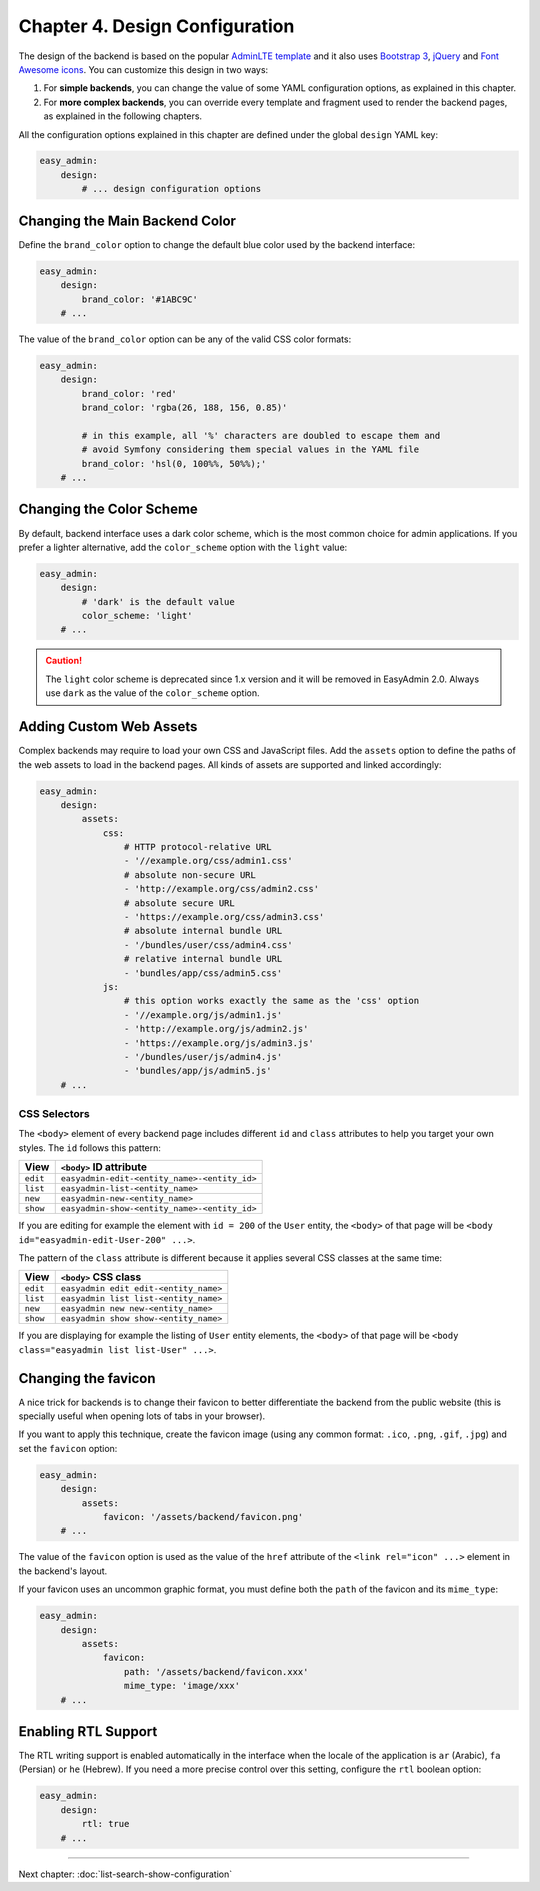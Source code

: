 Chapter 4. Design Configuration
===============================

The design of the backend is based on the popular `AdminLTE template`_ and it
also uses `Bootstrap 3`_, `jQuery`_ and `Font Awesome icons`_. You can customize
this design in two ways:

1. For **simple backends**, you can change the value of some YAML configuration
   options, as explained in this chapter.
2. For **more complex backends**, you can override every template and fragment
   used to render the backend pages, as explained in the following chapters.

All the configuration options explained in this chapter are defined under the
global ``design`` YAML key:

.. code-block:: yaml

    easy_admin:
        design:
            # ... design configuration options

Changing the Main Backend Color
-------------------------------

Define the ``brand_color`` option to change the default blue color used by the
backend interface:

.. code-block:: yaml

    easy_admin:
        design:
            brand_color: '#1ABC9C'
        # ...

.. image:: ../images/easyadmin-design-brand-color.png
   :alt: Using a custom brand color in the backend

The value of the ``brand_color`` option can be any of the valid CSS color formats:

.. code-block:: yaml

    easy_admin:
        design:
            brand_color: 'red'
            brand_color: 'rgba(26, 188, 156, 0.85)'

            # in this example, all '%' characters are doubled to escape them and
            # avoid Symfony considering them special values in the YAML file
            brand_color: 'hsl(0, 100%%, 50%%);'
        # ...

Changing the Color Scheme
-------------------------

By default, backend interface uses a dark color scheme, which is the most common
choice for admin applications. If you prefer a lighter alternative, add the
``color_scheme`` option with the ``light`` value:

.. code-block:: yaml

    easy_admin:
        design:
            # 'dark' is the default value
            color_scheme: 'light'
        # ...

.. image:: ../images/easyadmin-design-color-scheme-light.png
   :alt: The default backend homepage using the light color scheme

.. caution::

    The ``light`` color scheme is deprecated since 1.x version and it will be
    removed in EasyAdmin 2.0. Always use ``dark`` as the value of the
    ``color_scheme`` option.

Adding Custom Web Assets
------------------------

Complex backends may require to load your own CSS and JavaScript files. Add the
``assets`` option to define the paths of the web assets to load in the backend
pages. All kinds of assets are supported and linked accordingly:

.. code-block:: yaml

    easy_admin:
        design:
            assets:
                css:
                    # HTTP protocol-relative URL
                    - '//example.org/css/admin1.css'
                    # absolute non-secure URL
                    - 'http://example.org/css/admin2.css'
                    # absolute secure URL
                    - 'https://example.org/css/admin3.css'
                    # absolute internal bundle URL
                    - '/bundles/user/css/admin4.css'
                    # relative internal bundle URL
                    - 'bundles/app/css/admin5.css'
                js:
                    # this option works exactly the same as the 'css' option
                    - '//example.org/js/admin1.js'
                    - 'http://example.org/js/admin2.js'
                    - 'https://example.org/js/admin3.js'
                    - '/bundles/user/js/admin4.js'
                    - 'bundles/app/js/admin5.js'
        # ...

CSS Selectors
~~~~~~~~~~~~~

The ``<body>`` element of every backend page includes different ``id`` and ``class``
attributes to help you target your own styles. The ``id`` follows this pattern:


========  ============================================
View      ``<body>`` ID attribute
========  ============================================
``edit``  ``easyadmin-edit-<entity_name>-<entity_id>``
``list``  ``easyadmin-list-<entity_name>``
``new``   ``easyadmin-new-<entity_name>``
``show``  ``easyadmin-show-<entity_name>-<entity_id>``
========  ============================================

If you are editing for example the element with ``id = 200`` of the ``User`` entity,
the ``<body>`` of that page will be ``<body id="easyadmin-edit-User-200" ...>``.

The pattern of the ``class`` attribute is different because it applies several
CSS classes at the same time:

========  ============================================
View      ``<body>`` CSS class
========  ============================================
``edit``  ``easyadmin edit edit-<entity_name>``
``list``  ``easyadmin list list-<entity_name>``
``new``   ``easyadmin new new-<entity_name>``
``show``  ``easyadmin show show-<entity_name>``
========  ============================================

If you are displaying for example the listing of ``User`` entity elements, the
``<body>`` of that page will be ``<body class="easyadmin list list-User" ...>``.

Changing the favicon
--------------------

A nice trick for backends is to change their favicon to better differentiate
the backend from the public website (this is specially useful when opening lots
of tabs in your browser).

If you want to apply this technique, create the favicon image (using any common
format: ``.ico``, ``.png``, ``.gif``, ``.jpg``) and set the ``favicon`` option:

.. code-block:: yaml

    easy_admin:
        design:
            assets:
                favicon: '/assets/backend/favicon.png'
        # ...

The value of the ``favicon`` option is used as the value of the ``href`` attribute
of the ``<link rel="icon" ...>`` element in the backend's layout.

If your favicon uses an uncommon graphic format, you must define both the ``path``
of the favicon and its ``mime_type``:

.. code-block:: yaml

    easy_admin:
        design:
            assets:
                favicon:
                    path: '/assets/backend/favicon.xxx'
                    mime_type: 'image/xxx'
        # ...

Enabling RTL Support
--------------------

The RTL writing support is enabled automatically in the interface when the
locale of the application is ``ar`` (Arabic), ``fa`` (Persian) or ``he``
(Hebrew). If you need a more precise control over this setting, configure the
``rtl`` boolean option:

.. code-block:: yaml

    easy_admin:
        design:
            rtl: true
        # ...

.. _`AdminLTE template`: https://github.com/almasaeed2010/AdminLTE
.. _`Bootstrap 3`: https://github.com/twbs/bootstrap
.. _`jQuery`: https://github.com/jquery/jquery
.. _`Font Awesome icons`: https://github.com/FortAwesome/Font-Awesome

-----

Next chapter: :doc:`list-search-show-configuration`
